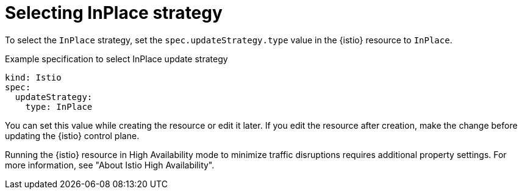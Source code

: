 // Module included in the following assemblies:
// update/ossm-updating-openshift-service-mesh.adoc

:_mod-docs-content-type: CONCEPT
[id="selecting-inplace-strategy_{context}"]
= Selecting InPlace strategy

To select the `InPlace` strategy, set the `spec.updateStrategy.type` value in the {istio} resource to `InPlace`.

.Example specification to select InPlace update strategy
[source,yaml, subs="attributes,verbatim"]
----
kind: Istio
spec:
  updateStrategy: 
    type: InPlace
----

You can set this value while creating the resource or edit it later. If you edit the resource after creation, make the change before updating the {istio} control plane.

Running the {istio} resource in High Availability mode to minimize traffic disruptions requires additional property settings. For more information, see "About Istio High Availability".